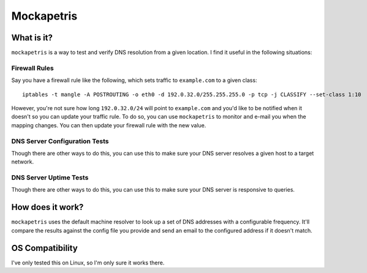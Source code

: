 ===========
Mockapetris
===========

What is it?
===========

``mockapetris`` is a way to test and verify DNS resolution from a given location.  I find it useful in the following situations:

Firewall Rules
~~~~~~~~~~~~~~

Say you have a firewall rule like the following, which sets traffic to ``example.com`` to a given class::

 iptables -t mangle -A POSTROUTING -o eth0 -d 192.0.32.0/255.255.255.0 -p tcp -j CLASSIFY --set-class 1:10

However, you're not sure how long ``192.0.32.0/24`` will point to ``example.com`` and you'd like to be notified when it doesn't so you can update your traffic rule.  To do so, you can use ``mockapetris`` to monitor and e-mail you when the mapping changes.  You can then update your firewall rule with the new value.

DNS Server Configuration Tests
~~~~~~~~~~~~~~~~~~~~~~~~~~~~~~

Though there are other ways to do this, you can use this to make sure your DNS server resolves a given host to a target network.

DNS Server Uptime Tests
~~~~~~~~~~~~~~~~~~~~~~~

Though there are other ways to do this, you can use this to make sure your DNS server is responsive to queries.

How does it work?
=================

``mockapetris`` uses the default machine resolver to look up a set of DNS addresses with a configurable frequency.  It'll compare the results against the config file you provide and send an email to the configured address if it doesn't match.

OS Compatibility
================

I've only tested this on Linux, so I'm only sure it works there.
